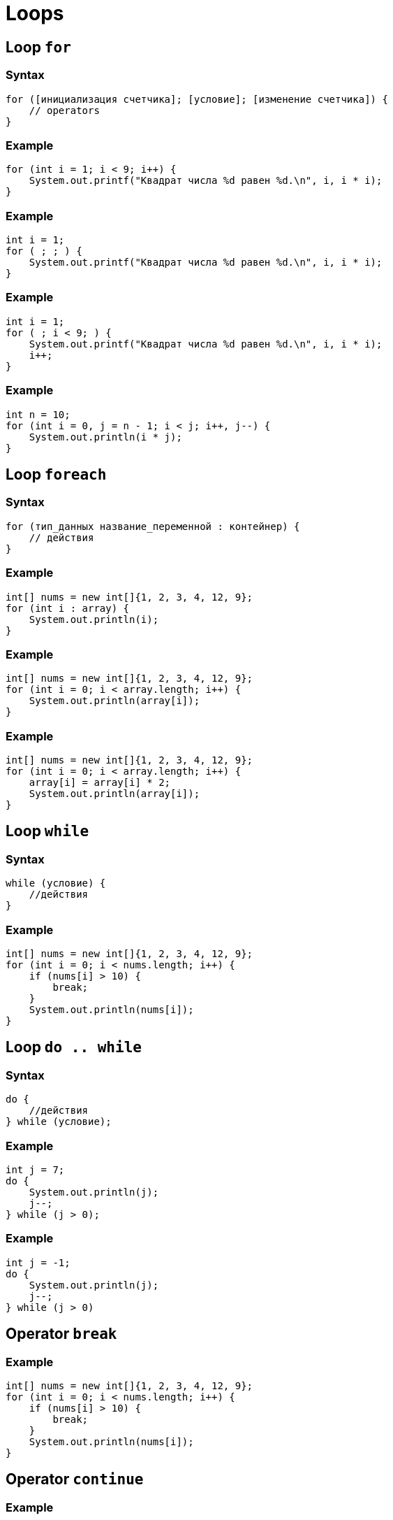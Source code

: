 = Loops

== Loop `for`

=== Syntax

[.fragment]
[source,java]
----
for ([инициализация счетчика]; [условие]; [изменение счетчика]) {
    // operators
}
----

=== Example

[.fragment]
[source,java]
----
for (int i = 1; i < 9; i++) {
    System.out.printf("Квадрат числа %d равен %d.\n", i, i * i);
}
----

=== Example

[.fragment]
[source,java]
----
int i = 1;
for ( ; ; ) {
    System.out.printf("Квадрат числа %d равен %d.\n", i, i * i);
}
----

=== Example

[.fragment]
[source,java]
----
int i = 1;
for ( ; i < 9; ) {
    System.out.printf("Квадрат числа %d равен %d.\n", i, i * i);
    i++;
}
----

=== Example

[.fragment]
[source,java]
----
int n = 10;
for (int i = 0, j = n - 1; i < j; i++, j--) {
    System.out.println(i * j);
}
----

== Loop `foreach`

=== Syntax

[.fragment]
[source,java]
----
for (тип_данных название_переменной : контейнер) {
    // действия
}
----

=== Example

[.fragment]
[source,java]
----
int[] nums = new int[]{1, 2, 3, 4, 12, 9};
for (int i : array) {
    System.out.println(i);
}
----

=== Example

[.fragment]
[source,java]
----
int[] nums = new int[]{1, 2, 3, 4, 12, 9};
for (int i = 0; i < array.length; i++) {
    System.out.println(array[i]);
}
----

=== Example

[.fragment]
[source,java]
----
int[] nums = new int[]{1, 2, 3, 4, 12, 9};
for (int i = 0; i < array.length; i++) {
    array[i] = array[i] * 2;
    System.out.println(array[i]);
}
----

== Loop `while`

=== Syntax

[.fragment]
[source,java]
----
while (условие) {
    //действия
}
----

=== Example

[.fragment]
[source,java]
----
int[] nums = new int[]{1, 2, 3, 4, 12, 9};
for (int i = 0; i < nums.length; i++) {
    if (nums[i] > 10) {
        break;
    }
    System.out.println(nums[i]);
}
----

== Loop `do .. while`

=== Syntax

[.fragment]
[source,java]
----
do {
    //действия
} while (условие);
----

=== Example

[.fragment]
[source,java]
----
int j = 7;
do {
    System.out.println(j);
    j--;
} while (j > 0);
----

=== Example

[.fragment]
[source,java]
----
int j = -1;
do {
    System.out.println(j);
    j--;
} while (j > 0)
----


== Operator `break`

=== Example

[.fragment]
[source,java]
----
int[] nums = new int[]{1, 2, 3, 4, 12, 9};
for (int i = 0; i < nums.length; i++) {
    if (nums[i] > 10) {
        break;
    }
    System.out.println(nums[i]);
}
----

== Operator `continue`

=== Example

[.fragment]
[source,java]
----
int[] nums = new int[]{1, 2, 3, 4, 12, 9};
for (int i = 0; i < nums.length; i++) {
    if (nums[i] > 10) {
        continue;
    }
    System.out.println(nums[i]);
}
----
